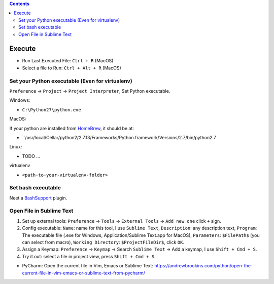 .. contents::

Execute
==============================================================================
- Run Last Executed File: ``Ctrl + R`` (MacOS)
- Select a file to Run: ``Ctrl + Alt + R`` (MacOS)


Set your Python executable (Even for virtualenv)
------------------------------------------------------------------------------
``Preference`` -> ``Project`` -> ``Project Interpreter``, Set Python executable.

Windows:

- ``C:\Python27\python.exe``

MacOS:

If your python are installed from `HomeBrew <https://brew.sh/>`_, it should be at:

- ``/usr/local/Cellar/python2/2.7.13/Frameworks/Python.framework/Versions/2.7/bin/python2.7

Linux:

- TODO ...

virtualenv

- ``<path-to-your-virtualenv-folder>``


Set bash executable
------------------------------------------------------------------------------
Neet a `BashSupport <https://plugins.jetbrains.com/plugin/4230-bashsupport>`_ plugin.


Open File in Sublime Text
------------------------------------------------------------------------------
1. Set up external tools: ``Preference`` -> ``Tools`` -> ``External Tools`` -> ``Add new one`` click ``+`` sign.
2. Config executable: ``Name``: name for this tool, I use ``Sublime Text``, ``Description``: any description text, ``Program``: The executable file (.exe for Windows, Application/Sublime Text.app for MacOS), ``Parameters``: ``$FilePath$`` (you can select from macro), ``Working Directory``: ``$ProjectFileDir$``, click ``OK``.
3. Assign a Keymap: ``Preference`` -> ``Keymap`` -> Search ``Sublime Text`` -> Add a keymap, I use ``Shift + Cmd + S``.
4. Try it out: select a file in project view, press ``Shift + Cmd + S``.

- PyCharm: Open the current file in Vim, Emacs or Sublime Text: https://andrewbrookins.com/python/open-the-current-file-in-vim-emacs-or-sublime-text-from-pycharm/
